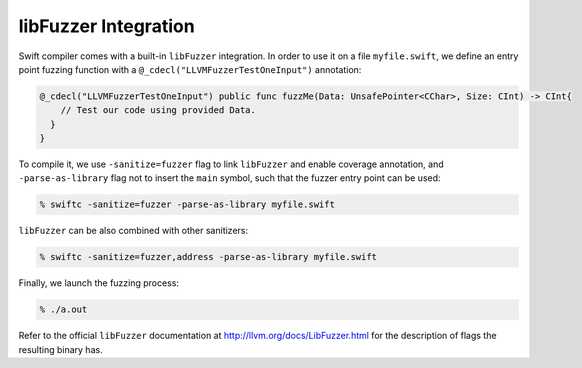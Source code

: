 libFuzzer Integration
---------------------

Swift compiler comes with a built-in ``libFuzzer`` integration.
In order to use it on a file ``myfile.swift``, we define an entry point fuzzing function
with a ``@_cdecl("LLVMFuzzerTestOneInput")`` annotation:


.. code-block:: swift

    @_cdecl("LLVMFuzzerTestOneInput") public func fuzzMe(Data: UnsafePointer<CChar>, Size: CInt) -> CInt{
        // Test our code using provided Data.
      }
    }

To compile it, we use ``-sanitize=fuzzer`` flag to link ``libFuzzer``
and enable coverage annotation, and ``-parse-as-library`` flag not to insert
the ``main`` symbol, such that the fuzzer entry point can be used:

.. code-block:: bash

    % swiftc -sanitize=fuzzer -parse-as-library myfile.swift

``libFuzzer`` can be also combined with other sanitizers:

.. code-block:: bash

    % swiftc -sanitize=fuzzer,address -parse-as-library myfile.swift

Finally, we launch the fuzzing process:

.. code-block:: bash

    % ./a.out

Refer to the official ``libFuzzer`` documentation at http://llvm.org/docs/LibFuzzer.html
for the description of flags the resulting binary has.
